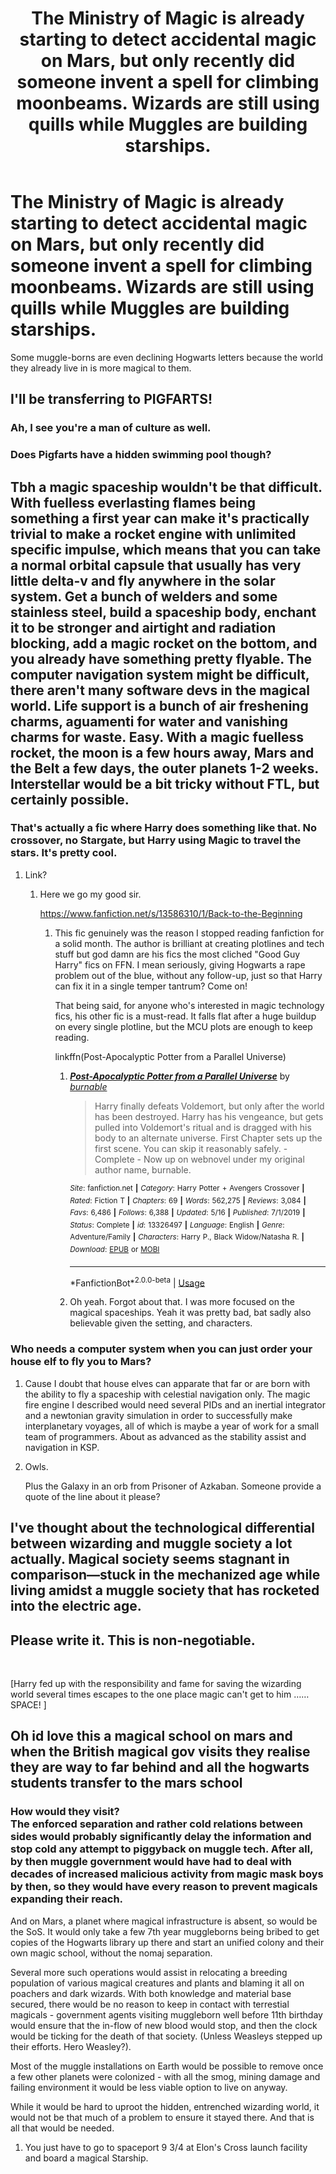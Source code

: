 #+TITLE: The Ministry of Magic is already starting to detect accidental magic on Mars, but only recently did someone invent a spell for climbing moonbeams. Wizards are still using quills while Muggles are building starships.

* The Ministry of Magic is already starting to detect accidental magic on Mars, but only recently did someone invent a spell for climbing moonbeams. Wizards are still using quills while Muggles are building starships.
:PROPERTIES:
:Author: copenhagen_bram
:Score: 34
:DateUnix: 1594692679.0
:DateShort: 2020-Jul-14
:FlairText: Prompt
:END:
Some muggle-borns are even declining Hogwarts letters because the world they already live in is more magical to them.


** I'll be transferring to PIGFARTS!
:PROPERTIES:
:Author: lafatte24
:Score: 25
:DateUnix: 1594694944.0
:DateShort: 2020-Jul-14
:END:

*** Ah, I see you're a man of culture as well.
:PROPERTIES:
:Author: SnobbishWizard
:Score: 11
:DateUnix: 1594696932.0
:DateShort: 2020-Jul-14
:END:


*** Does Pigfarts have a hidden swimming pool though?
:PROPERTIES:
:Author: JustinianKalominos
:Score: 5
:DateUnix: 1594705326.0
:DateShort: 2020-Jul-14
:END:


** Tbh a magic spaceship wouldn't be that difficult. With fuelless everlasting flames being something a first year can make it's practically trivial to make a rocket engine with unlimited specific impulse, which means that you can take a normal orbital capsule that usually has very little delta-v and fly anywhere in the solar system. Get a bunch of welders and some stainless steel, build a spaceship body, enchant it to be stronger and airtight and radiation blocking, add a magic rocket on the bottom, and you already have something pretty flyable. The computer navigation system might be difficult, there aren't many software devs in the magical world. Life support is a bunch of air freshening charms, aguamenti for water and vanishing charms for waste. Easy. With a magic fuelless rocket, the moon is a few hours away, Mars and the Belt a few days, the outer planets 1-2 weeks. Interstellar would be a bit tricky without FTL, but certainly possible.
:PROPERTIES:
:Author: 15_Redstones
:Score: 11
:DateUnix: 1594732118.0
:DateShort: 2020-Jul-14
:END:

*** That's actually a fic where Harry does something like that. No crossover, no Stargate, but Harry using Magic to travel the stars. It's pretty cool.
:PROPERTIES:
:Author: Wassa110
:Score: 1
:DateUnix: 1594738393.0
:DateShort: 2020-Jul-14
:END:

**** Link?
:PROPERTIES:
:Author: 15_Redstones
:Score: 1
:DateUnix: 1594738824.0
:DateShort: 2020-Jul-14
:END:

***** Here we go my good sir.

[[https://www.fanfiction.net/s/13586310/1/Back-to-the-Beginning]]
:PROPERTIES:
:Author: Wassa110
:Score: 1
:DateUnix: 1594739292.0
:DateShort: 2020-Jul-14
:END:

****** This fic genuinely was the reason I stopped reading fanfiction for a solid month. The author is brilliant at creating plotlines and tech stuff but god damn are his fics the most cliched "Good Guy Harry" fics on FFN. I mean seriously, giving Hogwarts a rape problem out of the blue, without any follow-up, just so that Harry can fix it in a single temper tantrum? Come on!

That being said, for anyone who's interested in magic technology fics, his other fic is a must-read. It falls flat after a huge buildup on every single plotline, but the MCU plots are enough to keep reading.

linkffn(Post-Apocalyptic Potter from a Parallel Universe)
:PROPERTIES:
:Author: Myreque_BTW
:Score: 1
:DateUnix: 1594758855.0
:DateShort: 2020-Jul-15
:END:

******* [[https://www.fanfiction.net/s/13326497/1/][*/Post-Apocalyptic Potter from a Parallel Universe/*]] by [[https://www.fanfiction.net/u/2906207/burnable][/burnable/]]

#+begin_quote
  Harry finally defeats Voldemort, but only after the world has been destroyed. Harry has his vengeance, but gets pulled into Voldemort's ritual and is dragged with his body to an alternate universe. First Chapter sets up the first scene. You can skip it reasonably safely. - Complete - Now up on webnovel under my original author name, burnable.
#+end_quote

^{/Site/:} ^{fanfiction.net} ^{*|*} ^{/Category/:} ^{Harry} ^{Potter} ^{+} ^{Avengers} ^{Crossover} ^{*|*} ^{/Rated/:} ^{Fiction} ^{T} ^{*|*} ^{/Chapters/:} ^{69} ^{*|*} ^{/Words/:} ^{562,275} ^{*|*} ^{/Reviews/:} ^{3,084} ^{*|*} ^{/Favs/:} ^{6,486} ^{*|*} ^{/Follows/:} ^{6,388} ^{*|*} ^{/Updated/:} ^{5/16} ^{*|*} ^{/Published/:} ^{7/1/2019} ^{*|*} ^{/Status/:} ^{Complete} ^{*|*} ^{/id/:} ^{13326497} ^{*|*} ^{/Language/:} ^{English} ^{*|*} ^{/Genre/:} ^{Adventure/Family} ^{*|*} ^{/Characters/:} ^{Harry} ^{P.,} ^{Black} ^{Widow/Natasha} ^{R.} ^{*|*} ^{/Download/:} ^{[[http://www.ff2ebook.com/old/ffn-bot/index.php?id=13326497&source=ff&filetype=epub][EPUB]]} ^{or} ^{[[http://www.ff2ebook.com/old/ffn-bot/index.php?id=13326497&source=ff&filetype=mobi][MOBI]]}

--------------

*FanfictionBot*^{2.0.0-beta} | [[https://github.com/tusing/reddit-ffn-bot/wiki/Usage][Usage]]
:PROPERTIES:
:Author: FanfictionBot
:Score: 1
:DateUnix: 1594758896.0
:DateShort: 2020-Jul-15
:END:


******* Oh yeah. Forgot about that. I was more focused on the magical spaceships. Yeah it was pretty bad, bat sadly also believable given the setting, and characters.
:PROPERTIES:
:Author: Wassa110
:Score: 1
:DateUnix: 1594759031.0
:DateShort: 2020-Jul-15
:END:


*** Who needs a computer system when you can just order your house elf to fly you to Mars?
:PROPERTIES:
:Author: copenhagen_bram
:Score: 1
:DateUnix: 1594755544.0
:DateShort: 2020-Jul-15
:END:

**** Cause I doubt that house elves can apparate that far or are born with the ability to fly a spaceship with celestial navigation only. The magic fire engine I described would need several PIDs and an inertial integrator and a newtonian gravity simulation in order to successfully make interplanetary voyages, all of which is maybe a year of work for a small team of programmers. About as advanced as the stability assist and navigation in KSP.
:PROPERTIES:
:Author: 15_Redstones
:Score: 1
:DateUnix: 1594756170.0
:DateShort: 2020-Jul-15
:END:


**** Owls.

Plus the Galaxy in an orb from Prisoner of Azkaban. Someone provide a quote of the line about it please?
:PROPERTIES:
:Author: threadred
:Score: 1
:DateUnix: 1595032841.0
:DateShort: 2020-Jul-18
:END:


** I've thought about the technological differential between wizarding and muggle society a lot actually. Magical society seems stagnant in comparison---stuck in the mechanized age while living amidst a muggle society that has rocketed into the electric age.
:PROPERTIES:
:Author: configuration-space
:Score: 1
:DateUnix: 1594701108.0
:DateShort: 2020-Jul-14
:END:


** Please write it. This is non-negotiable.

​

[Harry fed up with the responsibility and fame for saving the wizarding world several times escapes to the one place magic can't get to him ......SPACE! ]
:PROPERTIES:
:Author: SmittyPolk
:Score: 1
:DateUnix: 1594753489.0
:DateShort: 2020-Jul-14
:END:


** Oh id love this a magical school on mars and when the British magical gov visits they realise they are way to far behind and all the hogwarts students transfer to the mars school
:PROPERTIES:
:Author: IneffableHusbands78
:Score: 1
:DateUnix: 1594703254.0
:DateShort: 2020-Jul-14
:END:

*** How would they visit?\\
The enforced separation and rather cold relations between sides would probably significantly delay the information and stop cold any attempt to piggyback on muggle tech. After all, by then muggle government would have had to deal with decades of increased malicious activity from magic mask boys by then, so they would have every reason to prevent magicals expanding their reach.

And on Mars, a planet where magical infrastructure is absent, so would be the SoS. It would only take a few 7th year muggleborns being bribed to get copies of the Hogwarts library up there and start an unified colony and their own magic school, without the nomaj separation.

Several more such operations would assist in relocating a breeding population of various magical creatures and plants and blaming it all on poachers and dark wizards. With both knowledge and material base secured, there would be no reason to keep in contact with terrestial magicals - government agents visiting muggleborn well before 11th birthday would ensure that the in-flow of new blood would stop, and then the clock would be ticking for the death of that society. (Unless Weasleys stepped up their efforts. Hero Weasley?).

Most of the muggle installations on Earth would be possible to remove once a few other planets were colonized - with all the smog, mining damage and failing environment it would be less viable option to live on anyway.

While it would be hard to uproot the hidden, entrenched wizarding world, it would not be that much of a problem to ensure it stayed there. And that is all that would be needed.
:PROPERTIES:
:Author: PuzzleheadedPool1
:Score: 5
:DateUnix: 1594717230.0
:DateShort: 2020-Jul-14
:END:

**** You just have to go to spaceport 9 3/4 at Elon's Cross launch facility and board a magical Starship.
:PROPERTIES:
:Author: copenhagen_bram
:Score: 0
:DateUnix: 1594729102.0
:DateShort: 2020-Jul-14
:END:
